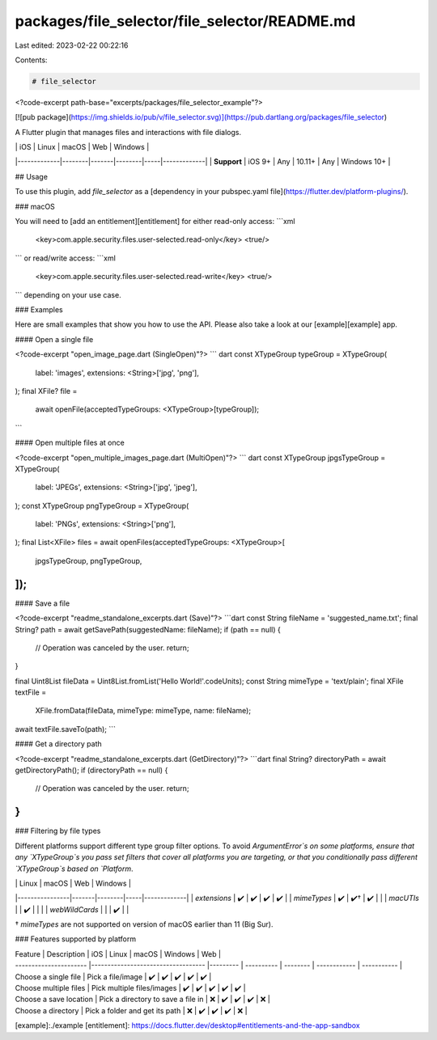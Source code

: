 packages/file_selector/file_selector/README.md
==============================================

Last edited: 2023-02-22 00:22:16

Contents:

.. code-block:: md

    # file_selector

<?code-excerpt path-base="excerpts/packages/file_selector_example"?>

[![pub package](https://img.shields.io/pub/v/file_selector.svg)](https://pub.dartlang.org/packages/file_selector)

A Flutter plugin that manages files and interactions with file dialogs.

|             | iOS    | Linux | macOS  | Web | Windows     |
|-------------|--------|-------|--------|-----|-------------|
| **Support** | iOS 9+ | Any   | 10.11+ | Any | Windows 10+ |

## Usage

To use this plugin, add `file_selector` as a [dependency in your pubspec.yaml file](https://flutter.dev/platform-plugins/).

### macOS

You will need to [add an entitlement][entitlement] for either read-only access:
```xml
  <key>com.apple.security.files.user-selected.read-only</key>
  <true/>
```
or read/write access:
```xml
  <key>com.apple.security.files.user-selected.read-write</key>
  <true/>
```
depending on your use case.

### Examples

Here are small examples that show you how to use the API.
Please also take a look at our [example][example] app.

#### Open a single file

<?code-excerpt "open_image_page.dart (SingleOpen)"?>
``` dart
const XTypeGroup typeGroup = XTypeGroup(
  label: 'images',
  extensions: <String>['jpg', 'png'],
);
final XFile? file =
    await openFile(acceptedTypeGroups: <XTypeGroup>[typeGroup]);
```

#### Open multiple files at once

<?code-excerpt "open_multiple_images_page.dart (MultiOpen)"?>
``` dart
const XTypeGroup jpgsTypeGroup = XTypeGroup(
  label: 'JPEGs',
  extensions: <String>['jpg', 'jpeg'],
);
const XTypeGroup pngTypeGroup = XTypeGroup(
  label: 'PNGs',
  extensions: <String>['png'],
);
final List<XFile> files = await openFiles(acceptedTypeGroups: <XTypeGroup>[
  jpgsTypeGroup,
  pngTypeGroup,
]);
```

#### Save a file

<?code-excerpt "readme_standalone_excerpts.dart (Save)"?>
```dart
const String fileName = 'suggested_name.txt';
final String? path = await getSavePath(suggestedName: fileName);
if (path == null) {
  // Operation was canceled by the user.
  return;
}

final Uint8List fileData = Uint8List.fromList('Hello World!'.codeUnits);
const String mimeType = 'text/plain';
final XFile textFile =
    XFile.fromData(fileData, mimeType: mimeType, name: fileName);
await textFile.saveTo(path);
```

#### Get a directory path

<?code-excerpt "readme_standalone_excerpts.dart (GetDirectory)"?>
```dart
final String? directoryPath = await getDirectoryPath();
if (directoryPath == null) {
  // Operation was canceled by the user.
  return;
}
```

### Filtering by file types

Different platforms support different type group filter options. To avoid
`ArgumentError`s on some platforms, ensure that any `XTypeGroup`s you pass set
filters that cover all platforms you are targeting, or that you conditionally
pass different `XTypeGroup`s based on `Platform`.

|                | Linux | macOS  | Web | Windows     |
|----------------|-------|--------|-----|-------------|
| `extensions`   | ✔️     | ✔️      | ✔️   | ✔️           |
| `mimeTypes`    | ✔️     | ✔️†     | ✔️   |             |
| `macUTIs`      |       | ✔️      |     |             |
| `webWildCards` |       |        | ✔️   |             |

† `mimeTypes` are not supported on version of macOS earlier than 11 (Big Sur).

### Features supported by platform

| Feature                | Description                        | iOS      | Linux      | macOS    | Windows      | Web         |
| ---------------------- |----------------------------------- |--------- | ---------- | -------- | ------------ | ----------- |
| Choose a single file   | Pick a file/image                  | ✔️       | ✔️        | ✔️       | ✔️          | ✔️          |
| Choose multiple files  | Pick multiple files/images         | ✔️       | ✔️        | ✔️       | ✔️          | ✔️          |
| Choose a save location | Pick a directory to save a file in | ❌       | ✔️        | ✔️       | ✔️          | ❌          |
| Choose a directory     | Pick a folder and get its path     | ❌       | ✔️        | ✔️       | ✔️          | ❌          |

[example]:./example
[entitlement]: https://docs.flutter.dev/desktop#entitlements-and-the-app-sandbox

